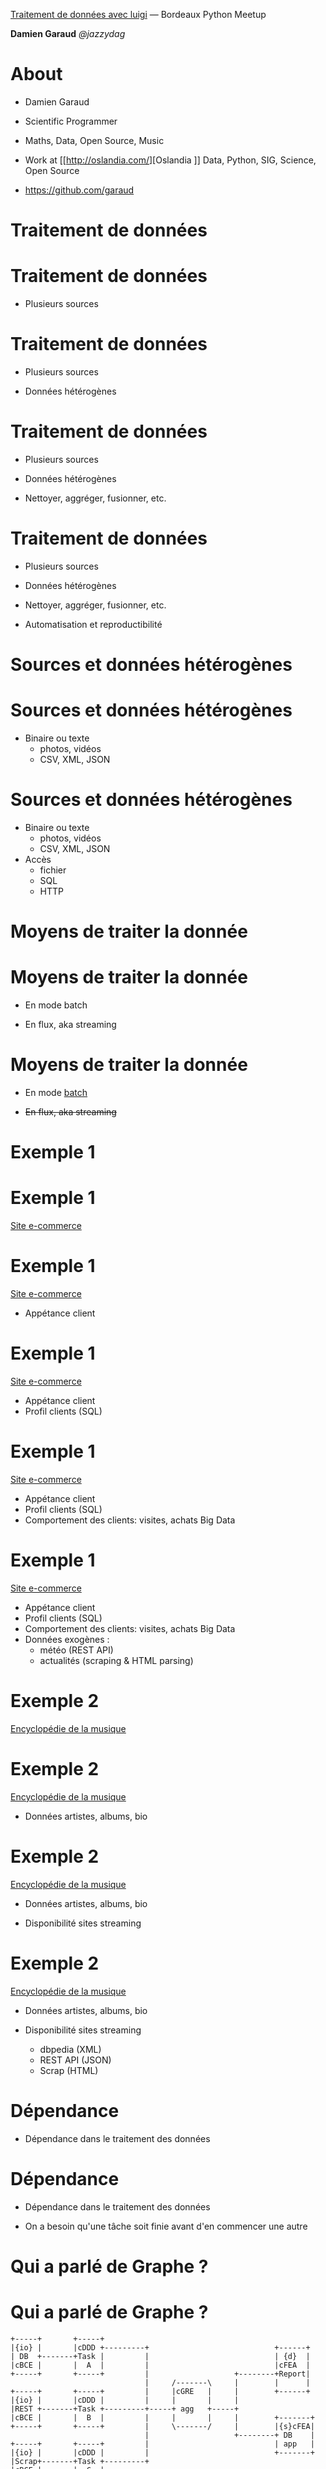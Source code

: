 

       _Traitement de données avec luigi_
                    ---
            Bordeaux Python Meetup

                *Damien Garaud*
                  /@jazzydag/

* About
  + Damien Garaud

  + Scientific Programmer

  + Maths, Data, Open Source, Music

  + Work at [[http://oslandia.com/][Oslandia
   ]] Data, Python, SIG, Science, Open Source

  + https://github.com/garaud

* Traitement de données
* Traitement de données

  + Plusieurs sources

* Traitement de données

  + Plusieurs sources

  + Données hétérogènes

* Traitement de données

  + Plusieurs sources

  + Données hétérogènes

  + Nettoyer, aggréger, fusionner, etc.

* Traitement de données

  + Plusieurs sources

  + Données hétérogènes

  + Nettoyer, aggréger, fusionner, etc.

  + Automatisation et reproductibilité
* Sources et données hétérogènes
* Sources et données hétérogènes

  + Binaire ou texte
    - photos, vidéos
    - CSV, XML, JSON
* Sources et données hétérogènes

  + Binaire ou texte
    - photos, vidéos
    - CSV, XML, JSON

  + Accès
    - fichier
    - SQL
    - HTTP
* Moyens de traiter la donnée
* Moyens de traiter la donnée


  + En mode batch


  + En flux, aka streaming
* Moyens de traiter la donnée


  + En mode _batch_


  + +En flux, aka streaming+
* Exemple 1
* Exemple 1

      _Site e-commerce_

* Exemple 1

      _Site e-commerce_

 + Appétance client

* Exemple 1

      _Site e-commerce_

 + Appétance client
 + Profil clients (SQL)
* Exemple 1

      _Site e-commerce_

 + Appétance client
 + Profil clients (SQL)
 + Comportement des clients: visites, achats
   Big Data

* Exemple 1

      _Site e-commerce_

 + Appétance client
 + Profil clients (SQL)
 + Comportement des clients: visites, achats
   Big Data
 + Données exogènes :
   - météo (REST API)
   - actualités (scraping & HTML parsing)

* Exemple 2

  _Encyclopédie de la musique_

* Exemple 2

  _Encyclopédie de la musique_

 + Données artistes, albums, bio

* Exemple 2

  _Encyclopédie de la musique_

 + Données artistes, albums, bio

 + Disponibilité sites streaming

* Exemple 2

  _Encyclopédie de la musique_

 + Données artistes, albums, bio

 + Disponibilité sites streaming

   - dbpedia (XML)
   - REST API (JSON)
   - Scrap (HTML)

* Dépendance


  + Dépendance dans le traitement des données

* Dépendance


  + Dépendance dans le traitement des données

  + On a besoin qu'une tâche soit finie avant
    d'en commencer une autre

* Qui a parlé de *Graphe* ?
* Qui a parlé de *Graphe* ?
#+BEGIN_SRC ditaa :file images/deps-graph.png :cmdline -s 1.3
   +-----+       +-----+
   |{io} |       |cDDD +---------+                            +------+
   | DB  +-------+Task |         |                            | {d}  |
   |cBCE |       |  A  |         |                            |cFEA  |
   +-----+       +-----+         |                   +--------+Report|
                                 |     /-------\     |        |      |
   +-----+       +-----+         |     |cGRE   |     |        +------+
   |{io} |       |cDDD |         |     |       |     |
   |REST +-------+Task +---------+-----+ agg   +-----+
   |cBCE |       |  B  |         |     |       |     |        +-------+
   +-----+       +-----+         |     \-------/     |        |{s}cFEA|
                                 |                   +--------+ DB    |
   +-----+       +-----+         |                            | app   |
   |{io} |       |cDDD |         |                            +-------+
   |Scrap+-------+Task +---------+
   |cBCE |       |  C  |
   +-----+       +-----+
#+END_SRC

#+RESULTS:
[[file:images/deps-graph.png]]

* Data Pipeline
* Data Pipeline


       *Pipe*
* Data Pipeline


       *Pipe*  *Line*
* Data Pipeline


       *Pipe*  *Line*

#+BEGIN_ASCII
           /-------+------+------+------\
 DATA --->     1   |  2   |   3  |   4  |
           \-------+------+------+------/
#+END_ASCII
* Le frère du roi de la plomberie

#+BEGIN_ASCII
────▄████▄▄
───▄▀█▀▐└─┐
───█▄▐▌▄█▄┘
───└▄▄▄▄─┘
▄███▒██▒███▄
▒▒█▄▒▒▒▒▄█▒▒
──▒▒▒▀▀▒▒▒
▄███────███▄
#+END_ASCII

* Le frère du roi de la plomberie

            *luigi*

 - Spotify
 - Open Source
 - Python
 - https://github.com/spotify/luigi
 - Autres: [[https://github.com/Factual/drake][drake]], [[https://github.com/apache/incubator-airflow][Apache Airflow]]
* Ce que luigi n'est pas

  + Un [[https://fr.wikipedia.org/wiki/Extract-transform-load][ETL]] classique (e.g. Talend, Pentaho)
    /Extract Tranform Load/


  + Un outil graphique

* Principes

 - =Task=

 - =Target=
* Task

 - Exécute le code pour traiter la donnée

 - Génère une =Target=

 - Une tâche peut dépendre d'autre(s) =Task=
* Target

  L'exécution d'une =Task= génère de la data

    - fichiers (CSV, JSON)

    - insertion DB
* Dépendance

           Je suis =B= <-- dépend de =A=
* Dépendance

           Je suis =B= <-- dépend de =A=

    Besoin de la =Target= générée par =A=
* Dépendance
#+BEGIN_SRC ditaa :file images/luigi-graph.png :cmdline -s 1.3

    +--------+    /--------\    +--------+
    | {io}   |    | cGRE   |    |        |
    |Source A*----+ Task A +--->+Target A|
    |cBCE    |    |        |    |cBCE    |
    +--------+    \--------/    +---*----+
                                    |
                                    |
                                    |
                                /---+----\    +--------+
                                | cGRE   |    |        |
                                | Task B +--->+Target B|
                                |        |    |cFEA    |
                                \--------/    +--------+
#+END_SRC

#+RESULTS:
[[file:images/luigi-graph.png]]

* Dépendance

   luigi fait la résolution de vos dépendances

                 *tout seul*

* Dépendance

   luigi fait la résolution de vos dépendances

                 *tout seul*

   et parallèlise ce qui est possible
* Dépendance

   luigi fait la résolution de vos dépendances

                 *tout seul*

   et parallèlise ce qui est possible

   et en plus quand une =Task= est faite
   elle est *faite*
* La classe =Task=

  *Trois méthodes*
* La classe =Task=

  *Trois méthodes*

   - =output=

   - =requires=

   - =run=

* La classe =Task=
#+BEGIN_SRC python
import luigi

class WeatherData(luigi.Task):
    pathname = "output/data.csv"
    def output(self):
        return luigi.LocalTarget(self.pathname)

    def requires(self):
        return PreviousTask()

    def run(self):
        # get the dependency target
        needed_filename = self.input().path
        # data processing
#+END_SRC
* Requires (1)

Vous pouvez dépendre de plusieurs =Tasks=
* Requires (1)
#+BEGIN_SRC python
   # note that the self.date is a date
   def requires(self):
       return [DBPediaTask(),
               SpotifyTask(self.date),
               MusicBrainzTask(self.date)]
#+END_SRC
* Requires (1)
#+BEGIN_SRC python
  # note that the self.date is a date
  def requires(self):
      return [DBPediaTask(),
              SpotifyTask(self.date),
              MusicBrainzTask(self.date)]

  def run(self):
      # is a list of Targets
      dbpedia_target = self.input()[0]
      spotify_target = self.input()[1]
      music_brz_target = self.input()[2]
#+END_SRC

* Requires (2)

Un dico, ça marche bien aussi
* Requires (2)
#+BEGIN_SRC python
  # note that the self.date is a date
  def requires(self):
      return {"dbpedia": DBPediaTask(),
              "spotify": SpotifyTask(self.date),
              "music_brz": MusicBrainzTask(self.date)}

  def run(self):
      dbpedia_target = self.input()['dbpedia']
      spotify_target = self.input()['spotify']
      music_brz_target = self.input()['music_brz']
#+END_SRC
* Revenons au paramètre

 Vous savez, le =self.date=
* Revenons au paramètre

 Vous savez, le =self.date=

 - Un paramètre c'est un argument à donner
   à une =Task=
* Revenons au paramètre

 Vous savez, le =self.date=

 - Un paramètre c'est un argument à donner
   à une =Task=
 - Le fichier cible *devra* être différent
* Revenons au paramètre

 Vous savez, le =self.date=

 - Un paramètre c'est un argument à donner
   à une =Task=
 - Le fichier cible *devra* être différent
 - Par exemple traiter des données une fois
   par jour
   =data/output-2017-01-17.csv=
* Les paramètres luigi

 - =luigi.Parameter=
* Les paramètres luigi

 - =luigi.Parameter=

 - mais aussi =Float=, =Int= ou =DateParameter=
* DateParameter
#+BEGIN_SRC python
from datetime import date
import luigi
from luigi.format import UTF8
#+END_SRC
* DateParameter
#+BEGIN_SRC python
from datetime import date
import luigi
from luigi.format import UTF8

class DailyTask(luigi.Task):
    date = luigi.DateParameter(default=date.today())
    path = "data/output-{}.csv"
#+END_SRC
* DateParameter
#+BEGIN_SRC python
from datetime import date
import luigi
from luigi.format import UTF8

class DailyTask(luigi.Task):
    date = luigi.DateParameter(default=date.today())
    path = "data/output-{}.csv"

    def output(self):
        return luigi.LocalTarget(self.path.format(self.date), format=UTF8)
#+END_SRC

* Et les =Target= ?
* Et les =Target= ?

 Ça indique à luigi que la =Task= a été
 *effectuée*

* Et les =Target= ?

 Ça indique à luigi que la =Task= a été
 *effectuée*

 =LocalTarget= c'est l'écriture simple
 d'un fichier en local

* Et les =Target= ?

 Ça indique à luigi que la =Task= a été
 *effectuée*

 =LocalTarget= c'est l'écriture simple
 d'un fichier en local

 Mais aussi : insertion en base, hdfs,
 pyspark job, ftp, redshift, et [[http://luigi.readthedocs.io/en/stable/api/luigi.contrib.html][autres]]

* Comment lancer

 Commande =luigi= et =luigid=

 - en local

   =luigi --local-scheduler --module pkg.module FinalTask --date 2017-01-17=

* Comment lancer

 Commande =luigi= et =luigid=

 - en local

   =luigi --local-scheduler --module pkg.module FinalTask --date 2017-01-17=

 - sur le scheduler

   =luigid=
   =luigi --module pkg.module FinalTask=

   Web app sur http://localhost:8082

* Web App / Main page
[[./images/visualiser_front_page.png]]

* Web App / Graphe
[[./images/webapp_deps.png]]

* Conclusion

 Problème initial

  + Plusieurs sources

  + Données hétérogènes

  + Nettoyer, aggréger, fusionner, etc.

  + Automatisation et reproductibilité
* Sources et données hétérogènes
* Sources et données hétérogènes

  *Python*

  - SQL : psycopg2, pymsql, ...
  - noSQL : pymongo, redis, ...
  - Hadoop : Hive
  - Format : XML, JSON, HTML, CSV
* Nettoyer, aggréger, fusionner
* Nettoyer, aggréger, fusionner

 *Python Pandas*

 - rapide & efficace
 - données manquantes, group-by, merge, ...
 - basée sur [[http:www.numpy.org][numpy]]
 - http://pandas.pydata.org/
* Automatisation & reproductibilité

 *luigi*

* Automatisation & reproductibilité

 *luigi*

 Avec en plus :

 - graphe des dépendances
 - parallélisation
 - reprise sur arrêt
 - types de =Target=
 - Web app de visualisation
* Le temps d'une démo

  [[https://github.com/garaud/airground][Airground]]


  Données météo & pollution
  autour des aires de jeux
* Airground

  1. récupération des données géolocalisées
     des aires de jeux
     http://opendata.bordeaux.fr/aires-de-jeux

  2. données météo en chaque point

  3. données pollution en chaque point
* Données météo

  + [[http://openweathermap.org/api][Open Weather API]]

  + [[https://darksky.net/dev/docs][Dark Sky API]]

  + Vous devez demander une *clé* (aka /token/)

* Données de pollution

  + Entreprise [[https://plumelabs.com/en/][Plume Labs]]

  + [[https://plume.readme.io/v1.0/docs][Plume API]]
* Traitement

  + Quotidien

* Traitement

  + Quotidien

  + Un =DateParameter=

  + Fichiers générés de la forme
    =data/some-data-2017-01-17.json=

* Traitement
#+BEGIN_SRC ditaa :file images/airground-graph.png
                                 +---------------+         +---------------+
                                 |               |         |               |
                                 |  DarkSky API  |         | DarkSky       |
                         +------>+               |         | Data          |
                         |       |  JSON         +-------->+               +-----------+
                         |       |               |         | CSV           |           |
                         |       |  cDDD         |         | cCCD          |           |
                         |       |               |         |               |           |
                         |       +---------------+         +---------------+           |
                         |                                                             |
+-----------------+      |                                                             |
|                 |      |                                                             |
|   Open Data     |      |                                                             |        +--------------+
|   Bordeaux      |      |                                                             |        |              |
|                 |      |                                                             |        | Aggrégation  |
|   Playground    *------+                                                             +------->+              |
|                 |      |                                                             |        |              |
|  cBCE           |      |                                                             |        |  cGRE        |
|                 |      |                                                             |        |              |
+-----------------+      |                                                             |        |              |
                         |       +-----------------+         +---------------+         |        +--------------+
                         |       |                 |         |               |         |
                         |       | OpenWeather API |         | OpenWeather   |         |
                         |       |                 |         | Data          |         |
                         |       | JSON            +-------->+               |         |
                         +------>+                 |         | CSV           +---------+
                                 | cDDD            |         | cCCD          |
                                 |                 |         |               |
                                 +-----------------+         +---------------+

#+END_SRC

#+RESULTS:
[[file:images/airground-graph.png]]

* Merci à tous

  [[./images/futurama-over.jpg]]
